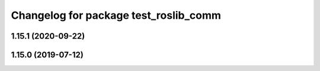 ^^^^^^^^^^^^^^^^^^^^^^^^^^^^^^^^^^^^^^
Changelog for package test_roslib_comm
^^^^^^^^^^^^^^^^^^^^^^^^^^^^^^^^^^^^^^

1.15.1 (2020-09-22)
-------------------

1.15.0 (2019-07-12)
-------------------
